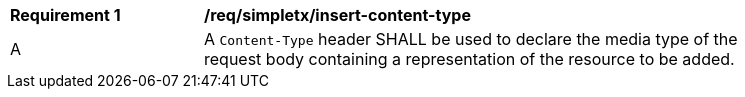 [[rec_simpletx_insert-content-type]]
[width="90%",cols="2,6a"]
|===
^|*Requirement {counter:req-id}* |*/req/simpletx/insert-content-type*
^|A |A `Content-Type` header SHALL be used to declare the media type of the request body containing a representation of the resource to be added.
|===
